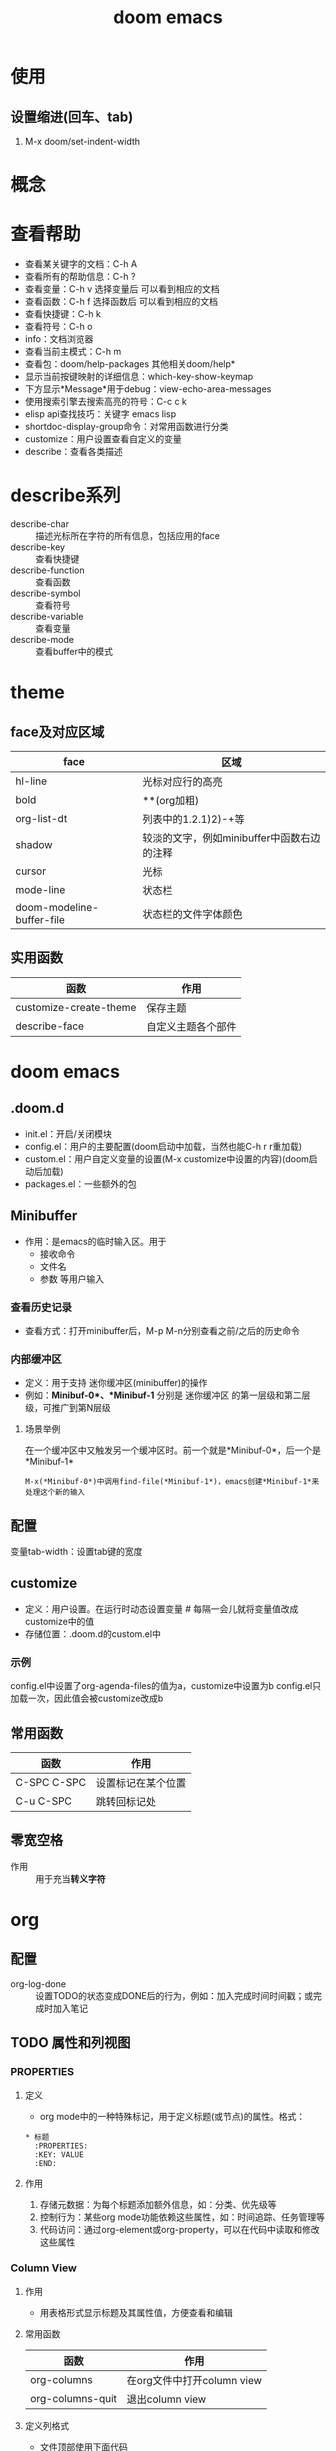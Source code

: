 :PROPERTIES:
:ID:       13d1007d-c805-482c-bf95-5e53ba86bf4c
:END:
#+title: doom emacs

* 使用
** 设置缩进(回车、tab)
1. M-x doom/set-indent-width

* 概念

* 查看帮助
- 查看某关键字的文档：C-h A
- 查看所有的帮助信息：C-h ?
- 查看变量：C-h v 选择变量后 可以看到相应的文档
- 查看函数：C-h f 选择函数后 可以看到相应的文档
- 查看快捷键：C-h k
- 查看符号：C-h o
- info：文档浏览器
- 查看当前主模式：C-h m
- 查看包：doom/help-packages
  其他相关doom/help*
- 显示当前按键映射的详细信息：which-key-show-keymap
- 下方显示*Message*用于debug：view-echo-area-messages
- 使用搜索引擎去搜索高亮的符号：C-c c k
- elisp api查找技巧：关键字 emacs lisp
- shortdoc-display-group命令：对常用函数进行分类
- customize：用户设置查看自定义的变量
- describe：查看各类描述

* describe系列
- describe-char :: 描述光标所在字符的所有信息，包括应用的face
- describe-key :: 查看快捷键
- describe-function :: 查看函数
- describe-symbol :: 查看符号
- describe-variable :: 查看变量
- describe-mode :: 查看buffer中的模式

* theme
** face及对应区域
| face                      | 区域                                       |
|---------------------------+--------------------------------------------|
| hl-line                   | 光标对应行的高亮                           |
| bold                      | **(org加粗)                                |
| org-list-dt               | 列表中的1.2.1)2)-+等                       |
| shadow                    | 较淡的文字，例如minibuffer中函数右边的注释 |
| cursor                    | 光标                                       |
| mode-line                 | 状态栏                                     |
| doom-modeline-buffer-file | 状态栏的文件字体颜色                       |
** 实用函数
| 函数                   | 作用               |
|------------------------+--------------------|
| customize-create-theme | 保存主题           |
| describe-face          | 自定义主题各个部件 |

* doom emacs
** .doom.d
- init.el：开启/关闭模块
- config.el：用户的主要配置(doom启动中加载，当然也能C-h r r重加载)
- custom.el：用户自定义变量的设置(M-x customize中设置的内容)(doom启动后加载)
- packages.el：一些额外的包
** Minibuffer
- 作用：是emacs的临时输入区。用于
  + 接收命令
  + 文件名
  + 参数 等用户输入
*** 查看历史记录
- 查看方式：打开minibuffer后，M-p M-n分别查看之前/之后的历史命令
*** 内部缓冲区
- 定义：用于支持 迷你缓冲区(minibuffer)的操作
- 例如：*Minibuf-0*、*Minibuf-1*
  分别是 迷你缓冲区 的第一层级和第二层级，可推广到第N层级
**** 场景举例
在一个缓冲区中又触发另一个缓冲区时。前一个就是*Minibuf-0*，后一个是*Minibuf-1*
#+begin_example
M-x(*Minibuf-0*)中调用find-file(*Minibuf-1*)，emacs创建*Minibuf-1*来处理这个新的输入
#+end_example
** 配置
变量tab-width：设置tab键的宽度
** customize
- 定义：用户设置。在运行时动态设置变量 # 每隔一会儿就将变量值改成customize中的值
- 存储位置：.doom.d的custom.el中
*** 示例
config.el中设置了org-agenda-files的值为a，customize中设置为b
config.el只加载一次，因此值会被customize改成b
** 常用函数
| 函数        | 作用               |
|-------------+--------------------|
| C-SPC C-SPC | 设置标记在某个位置 |
| C-u C-SPC   | 跳转回标记处       |
** 零宽空格
- 作用 :: 用于充当​*转义字符*

* org
** 配置
- org-log-done :: 设置TODO的状态变成DONE后的行为，例如：加入完成时间时间戳；或完成时加入笔记
** TODO 属性和列视图
*** :PROPERTIES:
**** 定义
  - org mode中的一种特殊标记，用于定义标题(或节点)的属性。格式：
  #+begin_example
  * 标题
    :PROPERTIES:
    :KEY: VALUE
    :END:
  #+end_example
**** 作用
  1. 存储元数据：为每个标题添加额外信息，如：分类、优先级等
  2. 控制行为：某些org mode功能依赖这些属性，如：时间追踪、任务管理等
  3. 代码访问：通过org-element或org-property，可以在代码中读取和修改这些属性
*** Column View
**** 作用
- 用表格形式显示标题及其属性值，方便查看和编辑
**** 常用函数
| 函数             | 作用                       |
|------------------+----------------------------|
| org-columns      | 在org文件中打开column view |
| org-columns-quit | 退出column view            |
**** 定义列格式
- 文件顶部使用下面代码
#+begin_example
 #+COLUMNS: [%列宽度][标题/属性] x n
 #列宽度为数字
#+end_example



* package
** dabbrev
- emacs的内置功能，用于动态补全
*** 基于字符串匹配
通过扫描当前缓冲区（或其他缓冲区）的文本内容，找到与用户输入部分匹配的单词或短语，以此提供补全候选项
*** 适用场景
适合在 不需要LSP 的场景下快速补全常见单词和短语
** tree-sitter
*** treesit和tree-sitter
- 前者是emacs内置（对tree-sitter封装）
- 后者是第三方包
** winner
- 作用：窗口恢复
** whitespace
- 作用：显示空白字符
  # \t\v空格等等
** yasnippet
- 作用：自定义模板。快速插入与预定义的代码或文本结构
*** 配置
| yas-snippet-dirs    | 设置yasnippet默认存储路径 |
*** 常用函数
| 函数                | 作用               |
|---------------------+--------------------|
| yas-describe-tables | 查看当前可用的模板 |
| yas-reload-all      | 重新加载模板配置   |
| yas-new-snippet     | 创建新的模板       |
** avy
- 简介：跳转插件
** eshell
- 简介：命令行工具
- 作用：可以控制整个emacs环境，可以运行emacs lisp
** transpose-frame
- 作用：改变frame位置(如：将上下buffer变为左右)
*** 常用函数
| 函数                       | 作用             |
|----------------------------+------------------|
| transpose-frame            | 交换x方向和y方向 |
| flip-frame                 | 垂直翻转         |
| flop-frame                 | 水平翻转         |
| rotate-frame               | 旋转180度        |
| rotate-frame-clockwise     | 顺时针旋转90度   |
| rotate-frame-anticlockwise | 逆时针旋转90度   |
*** 示意图
- transpose-frame：交换x方向和y方向
        +------------+------------+      +----------------+--------+
        |            |     B      |      |        A       |        |
        |     A      +------------+      |                |        |
        |            |     C      |  =>  +--------+-------+   D    |
        +------------+------------+      |   B    |   C   |        |
        |            D            |      |        |       |        |
        +-------------------------+      +--------+-------+--------+
- flip-frame：垂直翻转
        +------------+------------+      +------------+------------+
        |            |     B      |      |            D            |
        |     A      +------------+      +------------+------------+
        |            |     C      |  =>  |            |     C      |
        +------------+------------+      |     A      +------------+
        |            D            |      |            |     B      |
        +-------------------------+      +------------+------------+
- flop-frame：水平翻转
        +------------+------------+      +------------+------------+
        |            |     B      |      |     B      |            |
        |     A      +------------+      +------------+     A      |
        |            |     C      |  =>  |     C      |            |
        +------------+------------+      +------------+------------+
        |            D            |      |            D            |
        +-------------------------+      +-------------------------+
- rotate-frame：旋转180度
        +------------+------------+      +-------------------------+
        |            |     B      |      |            D            |
        |     A      +------------+      +------------+------------+
        |            |     C      |  =>  |     C      |            |
        +------------+------------+      +------------+     A      |
        |            D            |      |     B      |            |
        +-------------------------+      +------------+------------+
- rotate-frame-clockwise：顺时针旋转90度
        +------------+------------+      +-------+-----------------+
        |            |     B      |      |       |        A        |
        |     A      +------------+      |       |                 |
        |            |     C      |  =>  |   D   +--------+--------+
        +------------+------------+      |       |   B    |   C    |
        |            D            |      |       |        |        |
        +-------------------------+      +-------+--------+--------+
- rotate-frame-anticlockwise：逆时针旋转90度
        +------------+------------+      +--------+--------+-------+
        |            |     B      |      |   B    |   C    |       |
        |     A      +------------+      |        |        |       |
        |            |     C      |  =>  +--------+--------+   D   |
        +------------+------------+      |        A        |       |
        |            D            |      |                 |       |
        +-------------------------+      +-----------------+-------+
** word-wrap
*** 常用函数
| 函数            | 作用                         |
|-----------------+------------------------------|
| +word-wrap-mode | 超出buffer区域的内容自动换行 |
** consult
- 作用 :: 增强搜索功能
*** [[https://github.com/minad/consult#asynchronous-search][过滤方法]]
- 在minibuffer中传参数
  #+begin_src bash
   #org -- -g someday.org# //搜索org关键字，过滤出文件名为someday.org的部分
  #+end_src


*** 常用函数
- +default/search-XXX :: 默认的搜索函数，底层应该是用consult写的
| 函数                          | 作用             |
|-------------------------------+------------------|
| +default/search-project       | 搜索默认项目目录 |
| +default/search-other-project | 搜索其他项目目录 |
